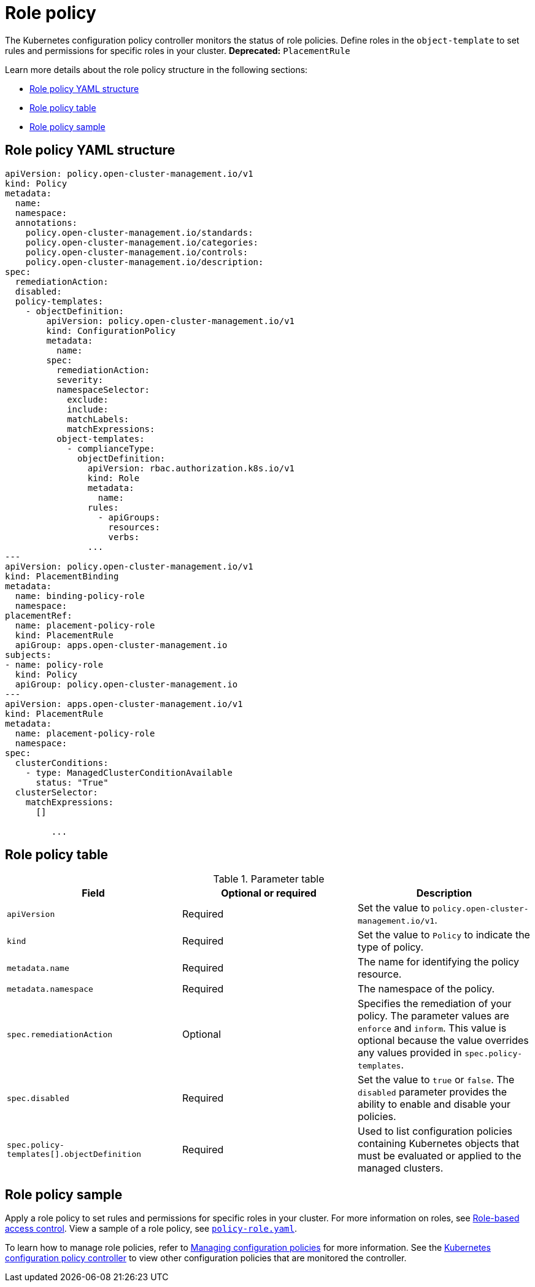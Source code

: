[#role-policy]
= Role policy

The Kubernetes configuration policy controller monitors the status of role policies. Define roles in the `object-template` to set rules and permissions for specific roles in your cluster. *Deprecated:* `PlacementRule`

Learn more details about the role policy structure in the following sections:

* <<role-policy-yaml-structure,Role policy YAML structure>>
* <<role-policy-table,Role policy table>>
* <<role-policy-sample,Role policy sample>>

[#role-policy-yaml-structure]
== Role policy YAML structure

[source,yaml]
----
apiVersion: policy.open-cluster-management.io/v1
kind: Policy
metadata:
  name:
  namespace:
  annotations:
    policy.open-cluster-management.io/standards:
    policy.open-cluster-management.io/categories:
    policy.open-cluster-management.io/controls:
    policy.open-cluster-management.io/description:
spec:
  remediationAction:
  disabled:
  policy-templates:
    - objectDefinition:
        apiVersion: policy.open-cluster-management.io/v1
        kind: ConfigurationPolicy
        metadata:
          name:
        spec:
          remediationAction:
          severity:
          namespaceSelector:
            exclude:
            include:
            matchLabels:
            matchExpressions:
          object-templates:
            - complianceType:
              objectDefinition:
                apiVersion: rbac.authorization.k8s.io/v1
                kind: Role
                metadata:
                  name:
                rules:
                  - apiGroups:
                    resources:
                    verbs:
                ...
---
apiVersion: policy.open-cluster-management.io/v1
kind: PlacementBinding
metadata:
  name: binding-policy-role
  namespace: 
placementRef:
  name: placement-policy-role
  kind: PlacementRule
  apiGroup: apps.open-cluster-management.io
subjects:
- name: policy-role
  kind: Policy
  apiGroup: policy.open-cluster-management.io
---
apiVersion: apps.open-cluster-management.io/v1
kind: PlacementRule
metadata:
  name: placement-policy-role
  namespace: 
spec:
  clusterConditions:
    - type: ManagedClusterConditionAvailable
      status: "True"
  clusterSelector:
    matchExpressions:
      []

         ...
----

[#role-policy-table]
== Role policy table

.Parameter table
|===
| Field | Optional or required | Description

| `apiVersion`
| Required
| Set the value to `policy.open-cluster-management.io/v1`.

| `kind`
| Required
| Set the value to `Policy` to indicate the type of policy.

| `metadata.name`
| Required
| The name for identifying the policy resource.

| `metadata.namespace`
| Required
| The namespace of the policy.

| `spec.remediationAction`
| Optional
| Specifies the remediation of your policy. The parameter values are `enforce` and `inform`. This value is optional because the value overrides any values provided in `spec.policy-templates`.

| `spec.disabled`
| Required
| Set the value to `true` or `false`. The `disabled` parameter provides the ability to enable and disable your policies.

| `spec.policy-templates[].objectDefinition`
| Required
| Used to list configuration policies containing Kubernetes objects that must be evaluated or applied to the managed clusters.
|===

[#role-policy-sample]
== Role policy sample

Apply a role policy to set rules and permissions for specific roles in your cluster. For more information on roles, see link:../access_control/rbac.adoc#role-based-access-control[Role-based access control]. View a sample of a role policy, see link:https://github.com/open-cluster-management/policy-collection/blob/main/stable/AC-Access-Control/policy-role.yaml[`policy-role.yaml`].

To learn how to manage role policies, refer to xref:../governance/create_config_pol.adoc#managing-configuration-policies[Managing configuration policies] for more information. See the xref:../governance/config_policy_ctrl.adoc#kubernetes-config-policy-controller[Kubernetes configuration policy controller] to view other configuration policies that are monitored the controller.
